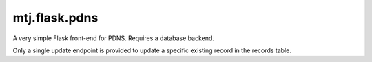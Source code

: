 mtj.flask.pdns
==============

A very simple Flask front-end for PDNS.  Requires a database backend.

Only a single update endpoint is provided to update a specific existing
record in the records table.
